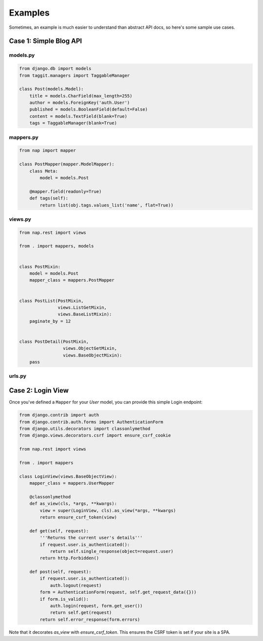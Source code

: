 ========
Examples
========

Sometimes, an example is much easier to understand than abstract API docs, so here's some sample use cases.

Case 1: Simple Blog API
=======================

models.py
---------

.. code-block:: python

    from django.db import models
    from taggit.managers import TaggableManager

    class Post(models.Model):
        title = models.CharField(max_length=255)
        author = models.ForeignKey('auth.User')
        published = models.BooleanField(default=False)
        content = models.TextField(blank=True)
        tags = TaggableManager(blank=True)


mappers.py
-------------

.. code-block:: python

    from nap import mapper

    class PostMapper(mapper.ModelMapper):
        class Meta:
            model = models.Post

        @mapper.field(readonly=True)
        def tags(self):
            return list(obj.tags.values_list('name', flat=True))


views.py
-------------

.. code-block:: python

    from nap.rest import views

    from . import mappers, models


    class PostMixin:
        model = models.Post
        mapper_class = mappers.PostMapper


    class PostList(PostMixin,
                   views.ListGetMixin,
                   views.BaseListMixin):
        paginate_by = 12


    class PostDetail(PostMixin,
                     views.ObjectGetMixin,
                     views.BaseObjectMixin):
        pass

urls.py
-------

.. code-block:: python
    from django.conf.urls import include, url

    from . import views

    urlpatterns = [
        (r'^api/', include([
            url(r'^post/$',
                views.PostList.as_view(),
                name='post-list'),
            url(r'^post/(?P<pk>\d+)/$',
                views.PostDetail.as_view(),
                name='post-detail'),
        ])),
    ]


Case 2: Login View
==================

Once you've defined a ``Mapper`` for your `User` model, you can provide this
simple Login endpoint:

.. code-block:: python

    from django.contrib import auth
    from django.contrib.auth.forms import AuthenticationForm
    from django.utils.decorators import classonlymethod
    from django.views.decorators.csrf import ensure_csrf_cookie

    from nap.rest import views

    from . import mappers

    class LoginView(views.BaseObjectView):
        mapper_class = mappers.UserMapper

        @classonlymethod
        def as_view(cls, *args, **kwargs):
            view = super(LoginView, cls).as_view(*args, **kwargs)
            return ensure_csrf_token(view)

        def get(self, request):
            '''Returns the current user's details'''
            if request.user.is_authenticated():
                return self.single_response(object=request.user)
            return http.Forbidden()

        def post(self, request):
            if request.user.is_authenticated():
                auth.logout(request)
            form = AuthenticationForm(request, self.get_request_data({}))
            if form.is_valid():
                auth.login(request, form.get_user())
                return self.get(request)
            return self.error_response(form.errors)


Note that it decorates `as_view` with `ensure_csrf_token`.  This ensures the
CSRF token is set if your site is a SPA.
